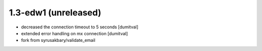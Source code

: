1.3-edw1 (unreleased)
-------------------
* decreased the connection timeout to 5 seconds [dumitval]
* extended error handling on mx connection [dumitval]
* fork from syrusakbary/validate_email
